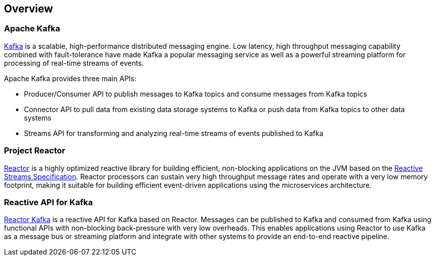 == Overview

[[apache-kafka]]
=== Apache Kafka

https://kafka.apache.org[Kafka] is a scalable, high-performance distributed messaging engine.
Low latency, high throughput messaging capability combined with fault-tolerance have made Kafka a popular
messaging service as well as a powerful streaming platform for processing of real-time streams of events.

Apache Kafka provides three main APIs:

* Producer/Consumer API to publish messages to Kafka topics and consume messages from Kafka topics
* Connector API to pull data from existing data storage systems to Kafka or push data from Kafka topics to other data systems
* Streams API for transforming and analyzing real-time streams of events published to Kafka

=== Project Reactor

https://projectreactor.io[Reactor] is a highly optimized reactive library for building efficient, non-blocking
applications on the JVM based on the https://github.com/reactive-streams/reactive-streams-jvm[Reactive Streams Specification].
Reactor processors can sustain very high throughput message rates and operate with a very low memory footprint,
making it suitable for building efficient event-driven applications using the microservices architecture.

=== Reactive API for Kafka

link:index.html[Reactor Kafka] is a reactive API for Kafka based on Reactor. Messages can be published to Kafka and consumed from
Kafka using functional APIs with non-blocking back-pressure with very low overheads. This enables applications
using Reactor to use Kafka as a message bus or streaming platform and integrate with other systems to provide an end-to-end reactive pipeline.


